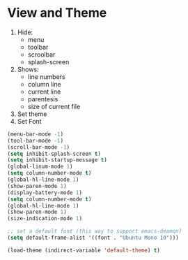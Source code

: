 * View and Theme

1. Hide:
   * menu
   * toolbar
   * scroolbar
   * splash-screen
2. Shows:
   * line numbers
   * column line
   * current line
   * parentesis
   * size of current file
3. Set theme
4. Set Font

#+BEGIN_SRC emacs-lisp
(menu-bar-mode -1)
(tool-bar-mode -1)
(scroll-bar-mode -1)
(setq inhibit-splash-screen t)
(setq inhibit-startup-message t)
(global-linum-mode 1)
(setq column-number-mode t)
(global-hl-line-mode 1)
(show-paren-mode 1)
(display-battery-mode 1)
(setq column-number-mode t)
(global-hl-line-mode 1)
(show-paren-mode 1)
(size-indication-mode 1)

;; set a default font (this way to support emacs-deamon)
(setq default-frame-alist '((font . "Ubuntu Mono 10")))

(load-theme (indirect-variable 'default-theme) t)
#+END_SRC
